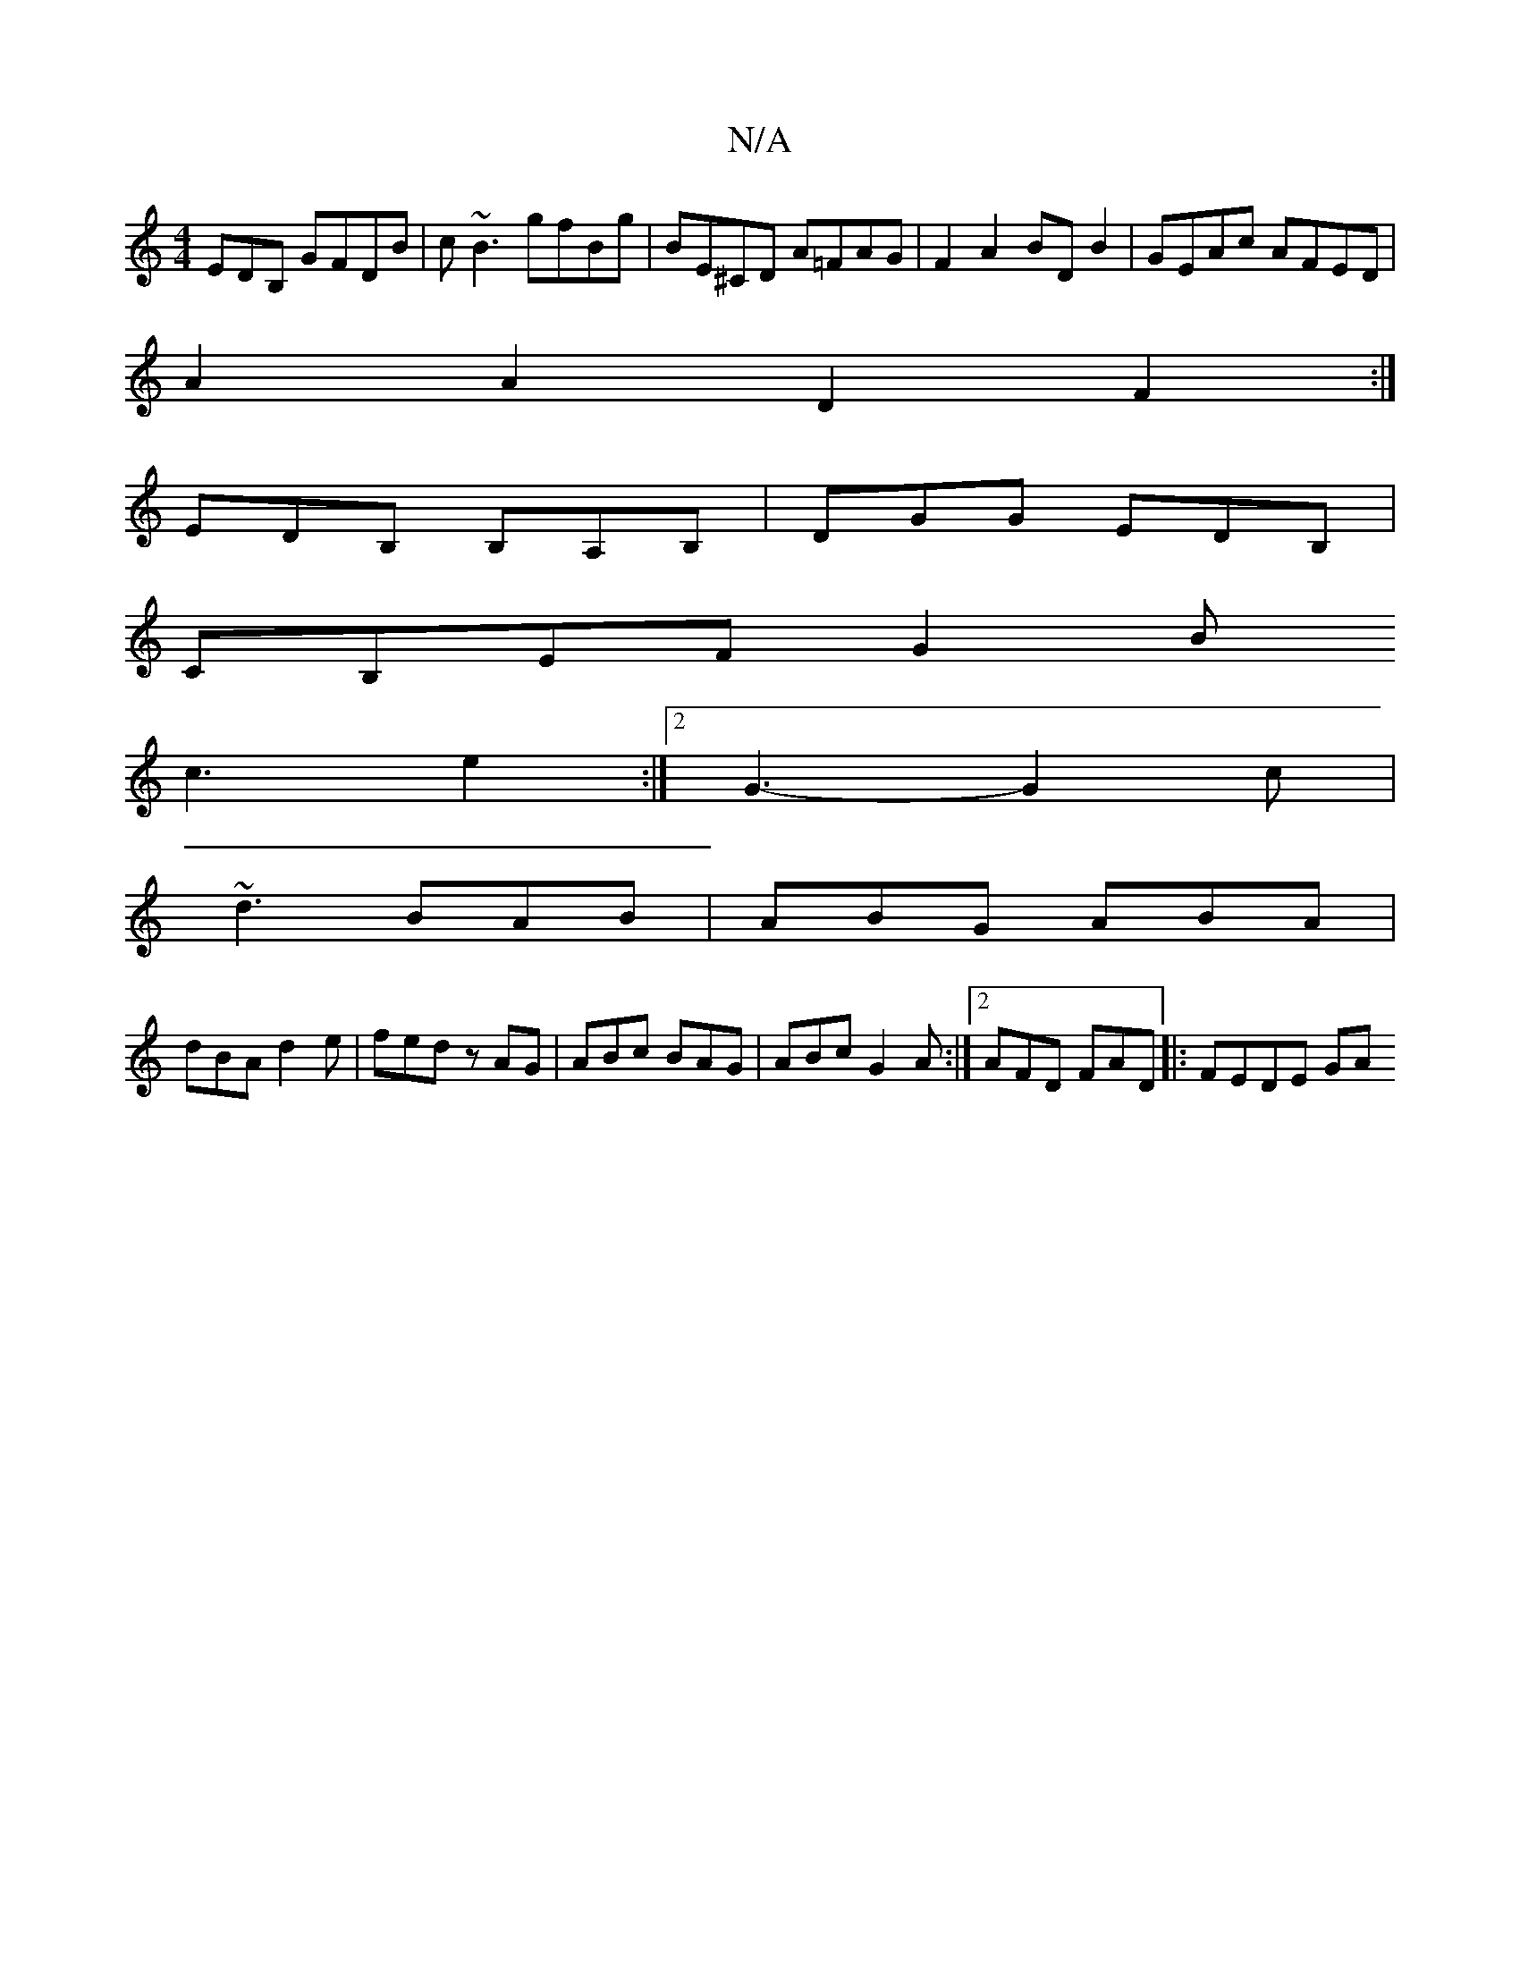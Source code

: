 X:1
T:N/A
M:4/4
R:N/A
K:Cmajor
,EDB, GFDB| c~B3 gfBg|BE^CD A=FAG|F2A2 BDB2|GEAc AFED|
A2A2 D2F2:|
EDB, B,A,B, | DGG EDB,|
CB,EF G2B 
c3 e2:|2 G3- G2c |
~d3 BAB | ABG ABA |
dBA d2 e | fed zAG | ABc BAG | ABc G2A :|2 AFD FAD|:FEDE GA